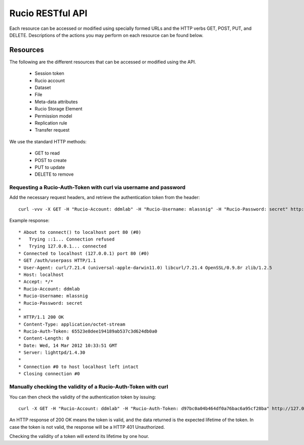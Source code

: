 =================
Rucio RESTful API
=================

Each resource can be accessed or modified using specially formed URLs and the HTTP verbs GET, POST, PUT, and DELETE.
Descriptions of the actions you may perform on each resource can be found below.


Resources
=========

The following are the different resources that can be accessed or modified using the API.

 * Session token
 * Rucio account
 * Dataset
 * File
 * Meta-data attributes
 * Rucio Storage Element
 * Permission model
 * Replication rule
 * Transfer request

We use the standard HTTP methods:

 * GET to read
 * POST to create
 * PUT to update
 * DELETE to remove


Requesting a Rucio-Auth-Token with curl via username and password
-----------------------------------------------------------------

Add the necessary request headers, and retrieve the authentication token from the header::

    curl -vvv -X GET -H "Rucio-Account: ddmlab" -H "Rucio-Username: mlassnig" -H "Rucio-Password: secret" http://localhost/auth/userpass

Example response::

* About to connect() to localhost port 80 (#0)
*   Trying ::1... Connection refused
*   Trying 127.0.0.1... connected
* Connected to localhost (127.0.0.1) port 80 (#0)
* GET /auth/userpass HTTP/1.1
* User-Agent: curl/7.21.4 (universal-apple-darwin11.0) libcurl/7.21.4 OpenSSL/0.9.8r zlib/1.2.5
* Host: localhost
* Accept: */*
* Rucio-Account: ddmlab
* Rucio-Username: mlassnig
* Rucio-Password: secret
*
* HTTP/1.1 200 OK
* Content-Type: application/octet-stream
* Rucio-Auth-Token: 65523e8dee194189ab537c3d624db0a0
* Content-Length: 0
* Date: Wed, 14 Mar 2012 10:33:51 GMT
* Server: lighttpd/1.4.30
*
* Connection #0 to host localhost left intact
* Closing connection #0


Manually checking the validity of a Rucio-Auth-Token with curl
--------------------------------------------------------------

You can then check the validity of the authentication token by issuing::

    curl -X GET -H "Rucio-Account: ddmlab" -H "Rucio-Auth-Token: d97bc0a04b464df0a76bac6a95cf28ba" http://127.0.0.1/auth/validate

An HTTP response of 200 OK means the token is valid, and the data returned is the expected lifetime of the token. In case the token is not valid, the response will be a HTTP 401 Unauthorized.

Checking the validity of a token will extend its lifetime by one hour.
